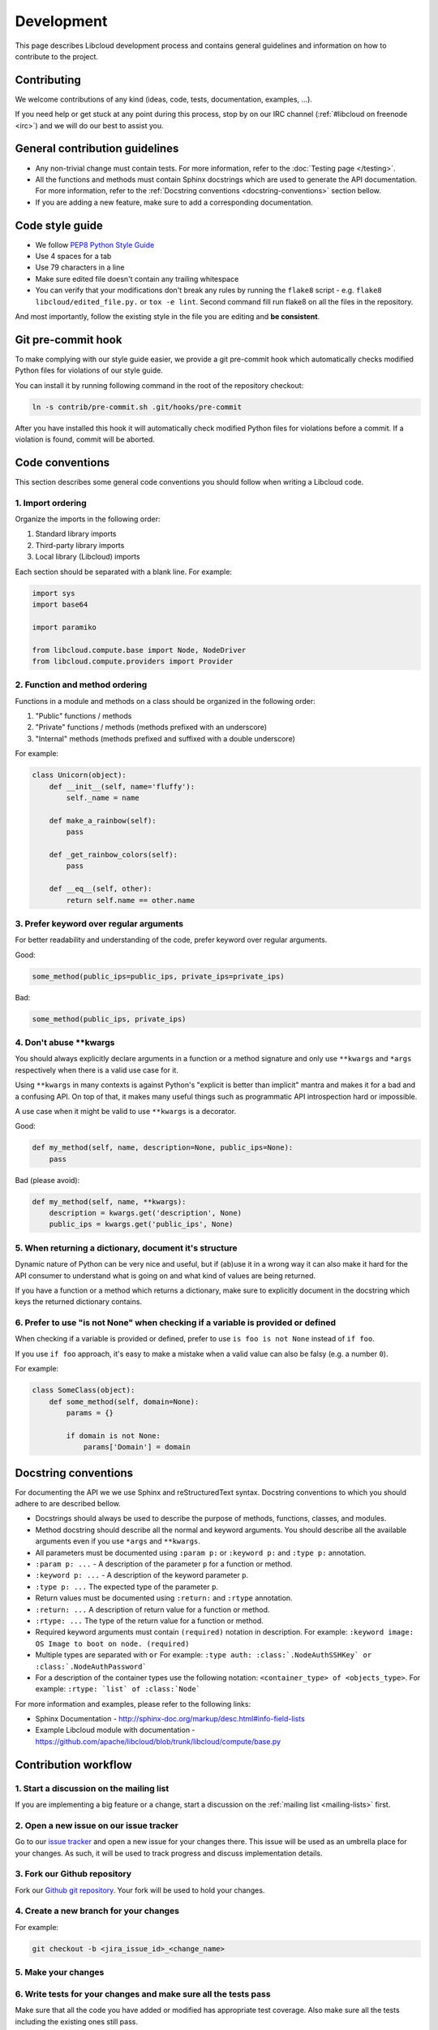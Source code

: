 Development
===========

This page describes Libcloud development process and contains general
guidelines and information on how to contribute to the project.

Contributing
------------

We welcome contributions of any kind (ideas, code, tests, documentation,
examples, ...).

If you need help or get stuck at any point during this process, stop by on our
IRC channel (:ref:`#libcloud on freenode <irc>`) and we will do our best to
assist you.

General contribution guidelines
-------------------------------

* Any non-trivial change must contain tests. For more information, refer to the
  :doc:`Testing page </testing>`.
* All the functions and methods must contain Sphinx docstrings which are used
  to generate the API documentation. For more information, refer to the
  :ref:`Docstring conventions <docstring-conventions>` section bellow.
* If you are adding a new feature, make sure to add a corresponding
  documentation.

Code style guide
----------------

* We follow `PEP8 Python Style Guide`_
* Use 4 spaces for a tab
* Use 79 characters in a line
* Make sure edited file doesn't contain any trailing whitespace
* You can verify that your modifications don't break any rules by running the
  ``flake8`` script - e.g. ``flake8 libcloud/edited_file.py.`` or
  ``tox -e lint``.
  Second command fill run flake8 on all the files in the repository.

And most importantly, follow the existing style in the file you are editing and
**be consistent**.

Git pre-commit hook
-------------------

To make complying with our style guide easier, we provide a git pre-commit hook
which automatically checks modified Python files for violations of our style
guide.

You can install it by running following command in the root of the repository
checkout:

.. sourcecode:: bash

    ln -s contrib/pre-commit.sh .git/hooks/pre-commit

After you have installed this hook it will automatically check modified Python
files for violations before a commit. If a violation is found, commit will be
aborted.

.. _code-conventions:

Code conventions
----------------

This section describes some general code conventions you should follow when
writing a Libcloud code.

1. Import ordering
~~~~~~~~~~~~~~~~~~

Organize the imports in the following order:

1. Standard library imports
2. Third-party library imports
3. Local library (Libcloud) imports

Each section should be separated with a blank line. For example:

.. sourcecode:: python

    import sys
    import base64

    import paramiko

    from libcloud.compute.base import Node, NodeDriver
    from libcloud.compute.providers import Provider

2. Function and method ordering
~~~~~~~~~~~~~~~~~~~~~~~~~~~~~~~

Functions in a module and methods on a class should be organized in the
following order:

1. "Public" functions / methods
2. "Private" functions / methods (methods prefixed with an underscore)
3. "Internal" methods (methods prefixed and suffixed with a double underscore)

For example:

.. sourcecode:: python

    class Unicorn(object):
        def __init__(self, name='fluffy'):
            self._name = name

        def make_a_rainbow(self):
            pass

        def _get_rainbow_colors(self):
            pass

        def __eq__(self, other):
            return self.name == other.name

3. Prefer keyword over regular arguments
~~~~~~~~~~~~~~~~~~~~~~~~~~~~~~~~~~~~~~~~

For better readability and understanding of the code, prefer keyword over
regular arguments.

Good:

.. sourcecode:: python

    some_method(public_ips=public_ips, private_ips=private_ips)

Bad:

.. sourcecode:: python

    some_method(public_ips, private_ips)

4. Don't abuse **kwargs
~~~~~~~~~~~~~~~~~~~~~~~

You should always explicitly declare arguments in a function or a method
signature and only use ``**kwargs`` and ``*args`` respectively when there is a
valid use case for it.

Using ``**kwargs`` in many contexts is against Python's "explicit is better
than implicit" mantra and makes it for a bad and a confusing API. On top of
that, it makes many useful things such as programmatic API introspection hard
or impossible.

A use case when it might be valid to use ``**kwargs`` is a decorator.

Good:

.. sourcecode:: python

    def my_method(self, name, description=None, public_ips=None):
        pass

Bad (please avoid):

.. sourcecode:: python

    def my_method(self, name, **kwargs):
        description = kwargs.get('description', None)
        public_ips = kwargs.get('public_ips', None)

5. When returning a dictionary, document it's structure
~~~~~~~~~~~~~~~~~~~~~~~~~~~~~~~~~~~~~~~~~~~~~~~~~~~~~~~

Dynamic nature of Python can be very nice and useful, but if (ab)use it in a
wrong way it can also make it hard for the API consumer to understand what is
going on and what kind of values are being returned.

If you have a function or a method which returns a dictionary, make sure to
explicitly document in the docstring which keys the returned dictionary
contains.

6. Prefer to use "is not None" when checking if a variable is provided or defined
~~~~~~~~~~~~~~~~~~~~~~~~~~~~~~~~~~~~~~~~~~~~~~~~~~~~~~~~~~~~~~~~~~~~~~~~~~~~~~~~~

When checking if a variable is provided or defined, prefer to use
``is foo is not None`` instead of ``if foo``.

If you use ``if foo`` approach, it's easy to make a mistake when a valid value
can also be falsy (e.g. a number ``0``).

For example:

.. sourcecode:: python

    class SomeClass(object):
        def some_method(self, domain=None):
            params = {}

            if domain is not None:
                params['Domain'] = domain

.. _docstring-conventions:

Docstring conventions
---------------------

For documenting the API we we use Sphinx and reStructuredText syntax. Docstring
conventions to which you should adhere to are described bellow.

* Docstrings should always be used to describe the purpose of methods,
  functions, classes, and modules.
* Method docstring should describe all the normal and keyword arguments. You
  should describe all the available arguments even if you use ``*args`` and
  ``**kwargs``.
* All parameters must be documented using ``:param p:`` or ``:keyword p:``
  and ``:type p:`` annotation.
* ``:param p: ...`` -  A description of the parameter ``p`` for a function
  or method.
* ``:keyword p: ...`` - A description of the keyword parameter ``p``.
* ``:type p: ...`` The expected type of the parameter ``p``.
* Return values must be documented using ``:return:`` and ``:rtype``
  annotation.
* ``:return: ...`` A description of return value for a function or method.
* ``:rtype: ...`` The type of the return value for a function or method.
* Required keyword arguments must contain ``(required)`` notation in
  description. For example: ``:keyword image:  OS Image to boot on node. (required)``
*  Multiple types are separated with ``or``
   For example: ``:type auth: :class:`.NodeAuthSSHKey` or :class:`.NodeAuthPassword```
* For a description of the container types use the following notation:
  ``<container_type> of <objects_type>``. For example:
  ``:rtype: `list` of :class:`Node```

For more information and examples, please refer to the following links:

* Sphinx Documentation - http://sphinx-doc.org/markup/desc.html#info-field-lists
* Example Libcloud module with documentation - https://github.com/apache/libcloud/blob/trunk/libcloud/compute/base.py

Contribution workflow
---------------------

1. Start a discussion on the mailing list
~~~~~~~~~~~~~~~~~~~~~~~~~~~~~~~~~~~~~~~~~

If you are implementing a big feature or a change, start a discussion on the
:ref:`mailing list <mailing-lists>` first.

2. Open a new issue on our issue tracker
~~~~~~~~~~~~~~~~~~~~~~~~~~~~~~~~~~~~~~~~

Go to our `issue tracker`_ and open a new issue for your changes there. This
issue will be used as an umbrella place for your changes. As such, it will be
used to track progress and discuss implementation details.

3. Fork our Github repository
~~~~~~~~~~~~~~~~~~~~~~~~~~~~~

Fork our `Github git repository`_. Your fork will be used to hold your changes.

4. Create a new branch for your changes
~~~~~~~~~~~~~~~~~~~~~~~~~~~~~~~~~~~~~~~

For example:

.. sourcecode:: bash

    git checkout -b <jira_issue_id>_<change_name>

5. Make your changes
~~~~~~~~~~~~~~~~~~~~

6. Write tests for your changes and make sure all the tests pass
~~~~~~~~~~~~~~~~~~~~~~~~~~~~~~~~~~~~~~~~~~~~~~~~~~~~~~~~~~~~~~~~

Make sure that all the code you have added or modified has appropriate test
coverage. Also make sure all the tests including the existing ones still pass.

For more information on how to write and run tests, please see
:doc:`Testing page </testing>`.

7. Commit your changes
~~~~~~~~~~~~~~~~~~~~~~

Make a single commit for your changes. If a corresponding JIRA ticket exists,
make sure the commit message contains the ticket number.

For example:

.. sourcecode:: bash

    git commit -a -m "[LIBCLOUD-123] Add a new compute driver for CloudStack based providers."

8. Open a pull request with your changes
~~~~~~~~~~~~~~~~~~~~~~~~~~~~~~~~~~~~~~~~

Go to https://github.com/apache/libcloud/ and open a new pull request with your
changes. Your pull request will appear at https://github.com/apache/libcloud/pulls.

Make sure the pull request name is prefixed with a JIRA ticket number, e.g.
``[LIBCLOUD-436] Improvements to DigitalOcean compute driver`` and that the
pull request description contains link to the JIRA ticket.

9. Wait for the review
~~~~~~~~~~~~~~~~~~~~~~

Wait for your changes to be reviewed and address any outstanding comments.

10. Squash the commits and generate the patch
~~~~~~~~~~~~~~~~~~~~~~~~~~~~~~~~~~~~~~~~~~~~~~

Once the changes has been reviewed, all the outstanding issues have been
addressed and the pull request has been +1'ed, close the pull request, squash
the commits (if necessary) and generate a patch.

.. sourcecode:: bash

    git format-patch --stdout trunk > patch_name.patch

Make sure to use ``git format-patch`` and not ``git diff`` so we can preserve
the commit authorship.

Note #1: Before you generate the patch and squash the commits, make sure to
synchronize your branch with the latest trunk (run ``git pull upstream trunk``
in your branch), otherwise we might have problems applying it cleanly.

Note #2: If you have never used rebase and squashed the commits before, you can
find instructions on how to do that in the following guide:
`squashing commits with rebase`_.

11. Attach a final patch with your changes to the corresponding JIRA ticket
~~~~~~~~~~~~~~~~~~~~~~~~~~~~~~~~~~~~~~~~~~~~~~~~~~~~~~~~~~~~~~~~~~~~~~~~~~~

Attach the generated patch to the JIRA issue you have created earlier.

Note about Github
~~~~~~~~~~~~~~~~~

Github repository is a read-only mirror of the official Apache git repository
(``https://git-wip-us.apache.org/repos/asf/libcloud.git``). This mirror script
runs only a couple of times per day which means this mirror can be slightly out
of date.

You are advised to add a separate remote for the official upstream repository:

.. sourcecode:: bash

    git remote add upstream https://git-wip-us.apache.org/repos/asf/libcloud.git

Github read-only mirror is used only for pull requests and code review. Once a
pull request has been reviewed, all the comments have been addresses and it's
ready to be merged, user who submitted the pull request must close the pull
request, create a patch and attach it to the original JIRA ticket.

Syncing your git(hub) repository with an official upstream git repository
~~~~~~~~~~~~~~~~~~~~~~~~~~~~~~~~~~~~~~~~~~~~~~~~~~~~~~~~~~~~~~~~~~~~~~~~~

This section describes how to synchronize your git clone / Github fork with
an official upstream repository.

It's important that your repository is in-sync with the upstream one when you
start working on a new branch and before you generate a final patch. If the
repository is not in-sync, generated patch will be out of sync and we won't be
able to cleanly merge it into trunk.

To synchronize it, follow the steps bellow in your git clone:

1. Add upstream remote if you haven't added it yet

.. sourcecode:: bash

    git remote add upstream https://git-wip-us.apache.org/repos/asf/libcloud.git

2. Synchronize your ``trunk`` branch with an upstream one

.. sourcecode:: bash

    git checkout trunk
    git pull upstream trunk

3. Create a branch for your changes and start working on it

.. sourcecode:: bash

    git checkout -b my_new_branch

4. Before generating a final patch which is to be attached to the JIRA ticket,
   make sure your repository and branch is still in-sync

.. sourcecode:: bash

    git pull upstream trunk

5. Generate a patch which can be attached to the JIRA ticket

.. sourcecode:: bash

    git format-patch --stdout remotes/upstream/trunk > patch_name.patch

Contributing Bigger Changes
~~~~~~~~~~~~~~~~~~~~~~~~~~~

If you are contributing a bigger change (e.g. large new feature or a new
provider driver) you need to have have signed Apache Individual Contributor
License Agreement (ICLA) in order to have your patch accepted.

You can find more information on how to sign and file an ICLA on the
`Apache website`_.

When filling the form, leave field ``preferred Apache id(s)`` empty and in
the ``notify project`` field, enter ``Libcloud``.

Supporting Multiple Python Versions
-----------------------------------

Libcloud supports a variety of Python versions so your code also needs to work
with all the supported versions. This means that in some cases you will need to
include extra code to make sure it works in all the supported versions.

Some examples which show how to handle those cases are described bellow.

Context Managers
~~~~~~~~~~~~~~~~

Context managers aren't available in Python 2.5 by default. If you want to use
them make sure to put from ``__future__ import with_statement`` on top of the
file where you use them.

Exception Handling
~~~~~~~~~~~~~~~~~~

There is no unified way to handle exceptions and extract the exception object
in Python 2.5 and Python 3.x. This means you need to use a
``sys.exc_info()[1]`` approach to extract the raised exception object.

For example:

.. sourcecode:: python

    try:
        some code
    except Exception:
        e = sys.exc_info()[1]
        print e

Utility functions for cross-version compatibility
~~~~~~~~~~~~~~~~~~~~~~~~~~~~~~~~~~~~~~~~~~~~~~~~~

You can find a lot of utility functions which make code easier to work with
Python 2.x and 3.x in ``libcloud.utils.py3`` module.

You can find some more information on changes which are involved in making the
code work with multiple versions on the following link -
`Lessons learned while porting Libcloud to Python 3`_

.. _`PEP8 Python Style Guide`: http://www.python.org/dev/peps/pep-0008/
.. _`Issue tracker`: https://issues.apache.org/jira/browse/LIBCLOUD
.. _`Github git repository`: https://github.com/apache/libcloud
.. _`Apache website`: https://www.apache.org/licenses/#clas
.. _`Lessons learned while porting Libcloud to Python 3`: http://www.tomaz.me/2011/12/03/lessons-learned-while-porting-libcloud-to-python-3.html
.. _`squashing commits with rebase`: http://gitready.com/advanced/2009/02/10/squashing-commits-with-rebase.html
